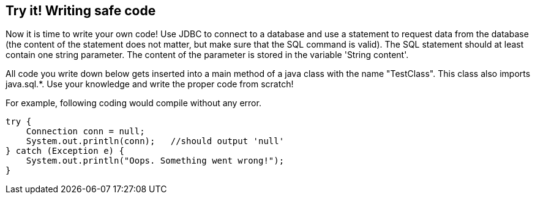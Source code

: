 == Try it! Writing safe code

Now it is time to write your own code! Use JDBC to connect to a database and use a statement to request data from the database (the content of the statement does not matter, but make sure that the SQL command is valid). The SQL statement should at least contain one string parameter. The content of the parameter is stored in the variable 'String content'.

All code you write down below gets inserted into a main method of a java class with the name "TestClass". This class also imports java.sql.*. Use your knowledge and write the proper code from scratch!

For example, following coding would compile without any error.

[source,java]
-------------------------------------------------------
try {
    Connection conn = null;
    System.out.println(conn);   //should output 'null'
} catch (Exception e) {
    System.out.println("Oops. Something went wrong!");
}
-------------------------------------------------------
